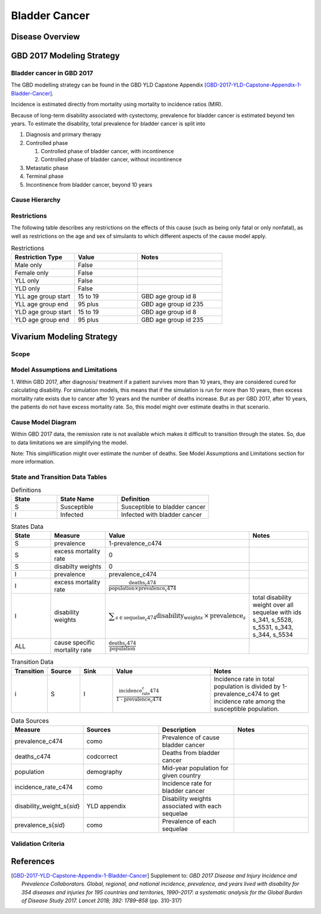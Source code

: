.. _2017_cancer_model_bladder_cancer:

==============
Bladder Cancer
==============

Disease Overview
----------------

.. todo::

   Add definition of bladder cancer. In particular, find data about global prevalence and disease fatal and non fatal description.


GBD 2017 Modeling Strategy
--------------------------

Bladder cancer in GBD 2017
++++++++++++++++++++++++++

The GBD modelling strategy can be found in the GBD YLD Capstone Appendix [GBD-2017-YLD-Capstone-Appendix-1-Bladder-Cancer]_.


Incidence is estimated directly from mortality using mortality to incidence ratios (MIR).

Because of long-term disability associated with cystectomy, prevalence for bladder cancer is estimated beyond ten years. To estimate the disability, 
total prevalence for bladder cancer is split into

#. Diagnosis and primary therapy
#. Controlled phase

   #. Controlled phase of bladder cancer, with incontinence
   #. Controlled phase of bladder cancer, without incontinence
#. Metastatic phase
#. Terminal phase
#. Incontinence from bladder cancer, beyond 10 years

.. todo::

   Add more details about GBD modelling strategy of bladder cancer.

Cause Hierarchy
++++++++++++++++

.. image:: bladder_cancer_hierarchy.svg


Restrictions
++++++++++++

The following table describes any restrictions on the effects of this cause
(such as being only fatal or only nonfatal), as well as restrictions on the age
and sex of simulants to which different aspects of the cause model apply.

.. list-table:: Restrictions
   :widths: 15 15 20
   :header-rows: 1

   * - Restriction Type
     - Value
     - Notes
   * - Male only
     - False
     -
   * - Female only
     - False
     -
   * - YLL only
     - False
     -
   * - YLD only
     - False
     -
   * - YLL age group start
     - 15 to 19
     - GBD age group id 8
   * - YLL age group end
     - 95 plus
     - GBD age group id 235
   * - YLD age group start
     - 15 to 19
     - GBD age group id 8
   * - YLD age group end
     - 95 plus
     - GBD age group id 235


Vivarium Modeling Strategy
--------------------------

Scope
+++++

.. todo::

   Add scope.

Model Assumptions and Limitations
+++++++++++++++++++++++++++++++++

1. Within GBD 2017, after diagnosis/ treatment if a patient survives more than 10 years, they are considered cured for calculating disability. 
For simulation models, this means that if the simulation is run for more than 10 years, then excess mortality rate exists due to cancer after 
10 years and the number of deaths increase. But as per GBD 2017, after 10 years, the patients do not have excess mortality rate. So, this model 
might over estimate deaths in that scenario.

.. todo::

   Add more assumptions and limitations.


Cause Model Diagram
+++++++++++++++++++

Within GBD 2017 data, the remission rate is not available which makes it difficult to transition through the states.  So, due to data limitations we are simplifying the model.
 
Note: This simpliflication might over estimate the number of deaths. See Model Assumptions and Limitations section for more information.

.. image:: cancer_cause_model.svg


State and Transition Data Tables
++++++++++++++++++++++++++++++++

.. list-table:: Definitions
   :widths: 15 20 30
   :header-rows: 1

   * - State
     - State Name
     - Definition
   * - S
     - Susceptible
     - Susceptible to bladder cancer
   * - I
     - Infected
     - Infected with bladder cancer


.. list-table:: States Data
   :widths: 20 25 30 30
   :header-rows: 1
   
   * - State
     - Measure
     - Value
     - Notes
   * - S
     - prevalence
     - 1-prevalence_c474
     - 
   * - S
     - excess mortality rate
     - 0
     - 
   * - S
     - disabilty weights
     - 0
     -
   * - I
     - prevalence
     - prevalence_c474
     - 
   * - I
     - excess mortality rate
     - :math:`\frac{\text{deaths_c474}}{\text{population} \times \text{prevalence_c474}}`
     - 
   * - I
     - disability weights
     - :math:`\displaystyle{\sum_{s\in \text{sequelae_c474}}} \scriptstyle{\text{disability_weight}_s \,\times\, \text{prevalence}_s}`
     - total disability weight over all sequelae with ids s_341, s_5528, s_5531, s_343, s_344, s_5534
   * - ALL
     - cause specific mortality rate
     - :math:`\frac{\text{deaths_c474}}{\text{population}}`
     - 


.. list-table:: Transition Data
   :widths: 10 10 10 30 30
   :header-rows: 1
   
   * - Transition
     - Source 
     - Sink 
     - Value
     - Notes
   * - i
     - S
     - I
     - :math:`\frac{\text{incidence_rate_c474}}{\text{1 - prevalence_c474}}`
     - Incidence rate in total population is divided by 1-prevalence_c474 to get incidence rate among the susceptible population.


.. list-table:: Data Sources
   :widths: 20 25 25 25
   :header-rows: 1
   
   * - Measure
     - Sources
     - Description
     - Notes
   * - prevalence_c474
     - como
     - Prevalence of cause bladder cancer
     - 
   * - deaths_c474
     - codcorrect
     - Deaths from bladder cancer
     - 
   * - population
     - demography
     - Mid-year population for given country
     - 
   * - incidence_rate_c474
     - como
     - Incidence rate for bladder cancer
     - 
   * - disability_weight_s{`sid`}
     - YLD appendix
     - Disability weights associated with each sequelae
     - 
   * - prevalence_s{`sid`}
     - como
     - Prevalence of each sequelae
     - 



Validation Criteria
+++++++++++++++++++

.. todo::

   Describe tests for model validation.


References
----------

.. [GBD-2017-YLD-Capstone-Appendix-1-Bladder-Cancer]
   Supplement to: `GBD 2017 Disease and Injury Incidence and Prevalence
   Collaborators. Global, regional, and national incidence, prevalence, and
   years lived with disability for 354 diseases and injuries for 195 countries
   and territories, 1990–2017: a systematic analysis for the Global Burden of
   Disease Study 2017. Lancet 2018; 392: 1789–858`
   (pp. 310-317)
